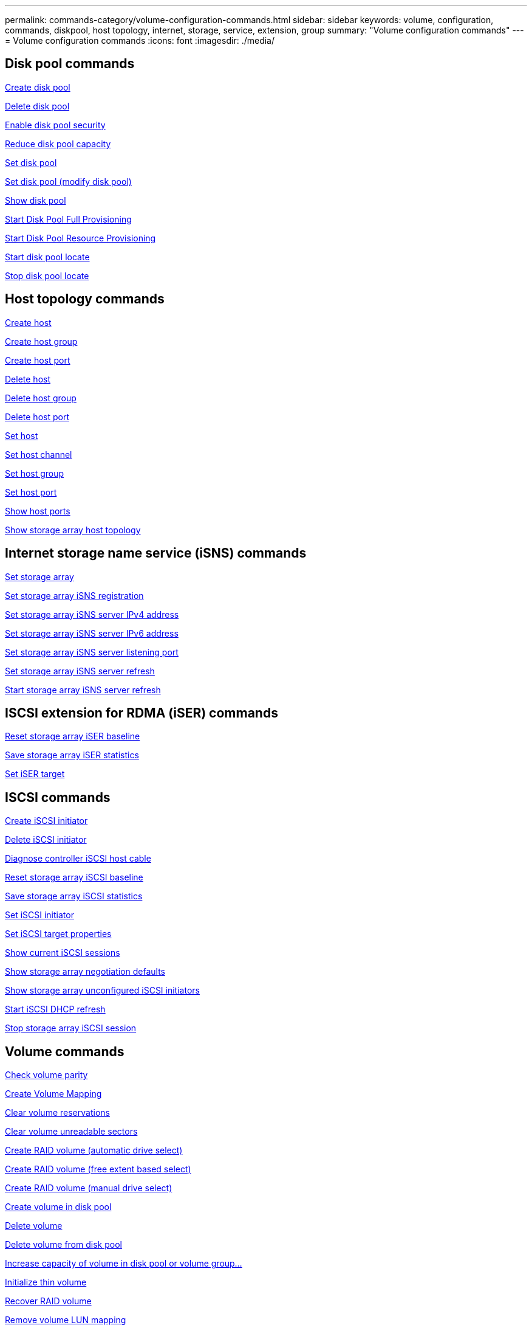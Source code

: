 ---
permalink: commands-category/volume-configuration-commands.html
sidebar: sidebar
keywords: volume, configuration, commands, diskpool, host topology, internet, storage, service, extension, group
summary: "Volume configuration commands"
---
= Volume configuration commands
:icons: font
:imagesdir: ./media/


== Disk pool commands

link:../commands-a-z/create-diskpool.html[Create disk pool]

link:../commands-a-z/delete-diskpool.html[Delete disk pool]

link:../commands-a-z/enable-diskpool-security.html[Enable disk pool security]

link:../commands-a-z/reduce-disk-pool-capacity.html[Reduce disk pool capacity]

link:../commands-a-z/set-disk-pool.html[Set disk pool]

link:../commands-a-z/set-disk-pool-modify-disk-pool.html[Set disk pool (modify disk pool)]

link:../commands-a-z/show-diskpool.html[Show disk pool]

link:../commands-a-z/start-diskpool-fullprovisioning.html[Start Disk Pool Full Provisioning]

link:../commands-a-z/start-diskpool-resourceprovisioning.html[Start Disk Pool Resource Provisioning]

link:../commands-a-z/start-diskpool-locate.html[Start disk pool locate]

link:../commands-a-z/stop-diskpool-locate.html[Stop disk pool locate]

== Host topology commands

link:../commands-a-z/create-host.html[Create host]

link:../commands-a-z/create-hostgroup.html[Create host group]

link:../commands-a-z/create-hostport.html[Create host port]

link:../commands-a-z/delete-host.html[Delete host]

link:../commands-a-z/delete-hostgroup.html[Delete host group]

link:../commands-a-z/delete-hostport.html[Delete host port]

link:../commands-a-z/set-host.html[Set host]

link:../commands-a-z/set-hostchannel.html[Set host channel]

link:../commands-a-z/set-hostgroup.html[Set host group]

link:../commands-a-z/set-hostport.html[Set host port]

link:../commands-a-z/show-allhostports.html[Show host ports]

link:../commands-a-z/show-storagearray-hosttopology.html[Show storage array host topology]

== Internet storage name service (iSNS) commands

link:../commands-a-z/set-storagearray.html[Set storage array]

link:../commands-a-z/set-storagearray-isnsregistration.html[Set storage array iSNS registration]

link:../commands-a-z/set-storagearray-isnsipv4configurationmethod.html[Set storage array iSNS server IPv4 address]

link:../commands-a-z/set-storagearray-isnsipv6address.html[Set storage array iSNS server IPv6 address]

link:../commands-a-z/set-storagearray-isnslisteningport.html[Set storage array iSNS server listening port]

link:../commands-a-z/set-storagearray-isnsserverrefresh.html[Set storage array iSNS server refresh]

link:../commands-a-z/start-storagearray-isnsserverrefresh.html[Start storage array iSNS server refresh]

== ISCSI extension for RDMA (iSER) commands

link:../commands-a-z/reset-storagearray-iserstatsbaseline.html[Reset storage array iSER baseline]

link:../commands-a-z/save-storagearray-iserstatistics.html[Save storage array iSER statistics]

link:../commands-a-z/set-isertarget.html[Set iSER target]

== ISCSI commands

link:../commands-a-z/create-iscsiinitiator.html[Create iSCSI initiator]

link:../commands-a-z/delete-iscsiinitiator.html[Delete iSCSI initiator]

link:../commands-a-z/diagnose-controller-iscsihostport.html[Diagnose controller iSCSI host cable]

link:../commands-a-z/reset-storagearray-iscsistatsbaseline.html[Reset storage array iSCSI baseline]

link:../commands-a-z/diagnose-controller-iscsihostport.html[Save storage array iSCSI statistics]

link:../commands-a-z/set-iscsiinitiator.html[Set iSCSI initiator]

link:../commands-a-z/set-iscsitarget.html[Set iSCSI target properties]

link:../commands-a-z/show-iscsisessions.html[Show current iSCSI sessions]

link:../commands-a-z/show-storagearray-iscsinegotiationdefaults.html[Show storage array negotiation defaults]

link:../commands-a-z/show-storagearray-unconfigurediscsiinitiators.html[Show storage array unconfigured iSCSI initiators]

link:../commands-a-z/start-controller-iscsihostport-dhcprefresh.html[Start iSCSI DHCP refresh]

link:../commands-a-z/stop-storagearray-iscsisession.html[Stop storage array iSCSI session]

== Volume commands

link:../commands-a-z/check-volume-parity.html[Check volume parity]

link:../commands-a-z/create-mapping-volume.html[Create Volume Mapping]

link:../commands-a-z/clear-volume-reservations.html[Clear volume reservations]

link:../commands-a-z/clear-volume-unreadablesectors.html[Clear volume unreadable sectors]

link:../commands-a-z/create-raid-volume-automatic-drive-select.html[Create RAID volume (automatic drive select)]

link:../commands-a-z/create-raid-volume-free-extent-based-select.html[Create RAID volume (free extent based select)]

link:../commands-a-z/create-raid-volume-manual-drive-select.html[Create RAID volume (manual drive select)]

link:../commands-a-z/create-volume-diskpool.html[Create volume in disk pool]

link:../commands-a-z/delete-volume.html[Delete volume]

link:../commands-a-z/delete-volume-from-disk-pool.html[Delete volume from disk pool]

link:../commands-a-z/start-increasevolumecapacity-volume.html[Increase capacity of volume in disk pool or volume group...]

link:../commands-a-z/start-volume-initialize.html[Initialize thin volume]

link:../commands-a-z/recover-volume.html[Recover RAID volume]

link:../commands-a-z/remove-lunmapping.html[Remove volume LUN mapping]

link:../commands-a-z/repair-volume-parity.html[Repair volume parity]

link:../commands-a-z/repair-data-parity.html[Repair Data Parity]

link:../commands-a-z/save-check-vol-parity-job-errors.html[Save Check Volume Parity Job Parity Errors]

link:../commands-a-z/set-thin-volume-attributes.html[Set thin volume attributes]

link:../commands-a-z/set-volumes.html[Set volume attributes for a volume in a disk pool...]

link:../commands-a-z/set-volume-group-attributes-for-volume-in-a-volume-group.html[Set volume attributes for a volume in a volume group...]

link:../commands-a-z/set-volume-logicalunitnumber.html[Set volume mapping]

link:../commands-a-z/show-check-vol-parity-jobs.html[Show Check Volume Parity Jobs]

link:../commands-a-z/show-volume.html[Show thin volume]

link:../commands-a-z/show-volume-summary.html[Show volume]

link:../commands-a-z/show-volume-actionprogress.html[Show volume action progress]

link:../commands-a-z/show-volume-performancestats.html[Show volume performance statistics]

link:../commands-a-z/show-volume-reservations.html[Show volume reservations]

link:../commands-a-z/start-check-vol-parity-job.html[Start check volume parity job]

link:../commands-a-z/start-volume-initialization.html[Start volume initialization]

link:../commands-a-z/stop-check-vol-parity-job.html[Stop Check Volume Parity Job]

== Volume group commands

link:../commands-a-z/create-volumegroup.html[Create volume group]

link:../commands-a-z/delete-volumegroup.html[Delete volume group]

link:../commands-a-z/enable-volumegroup-security.html[Enable volume group security]

link:../commands-a-z/revive-volumegroup.html[Revive volume group]

link:../commands-a-z/set-volumegroup.html[Set volume group]

link:../commands-a-z/set-volumegroup-forcedstate.html[Set volume group forced state]

link:../commands-a-z/show-volumegroup.html[Show volume group]

link:../commands-a-z/show-volumegroup-exportdependencies.html[Show volume group export dependencies]

link:../commands-a-z/show-volumegroup-importdependencies.html[Show volume group import dependencies]

link:../commands-a-z/start-volumegroup-defragment.html[Start volume group defragment]

link:../commands-a-z/start-volumegroup-export.html[Start volume group export]

link:../commands-a-z/start-volumegroup-fullprovisioning.html[Start Volume Group Full Provisioning]

link:../commands-a-z/start-volumegroup-resourceprovisioning.html[Start Volume Group Resource Provisioning]

link:../get-started/learn-about-volume-group-migration.html[Learn about volume group migration (CLI only)]

link:../commands-a-z/start-volumegroup-import.html[Start volume group import]

link:../commands-a-z/start-volumegroup-locate.html[Start volume group locate]

link:../commands-a-z/stop-volumegroup-locate.html[Stop volume group locate]
